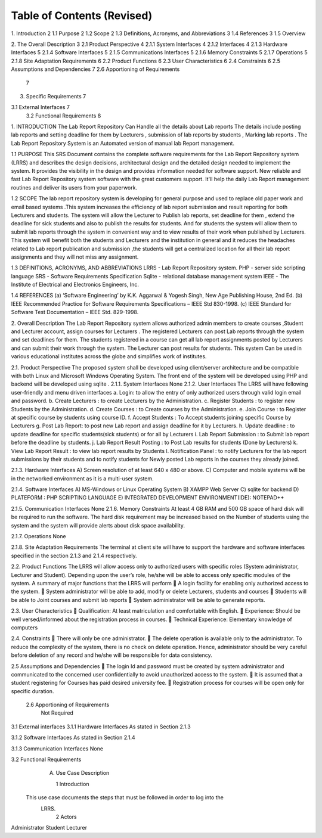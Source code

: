 .. image::/image005.png

Table of Contents (Revised)
==================

1.  Introduction	2
1.1  Purpose	2
1.2  Scope	2
1.3  Definitions, Acronyms, and Abbreviations	3
1.4  References	3
1.5  Overview
	
2.  The Overall Description	3
2.1  Product Perspective	4
2.1.1 System Interfaces	4
2.1.2 Interfaces	4
2.1.3 Hardware Interfaces	5
2.1.4 Software Interfaces	5
2.1.5 Communications Interfaces	5
2.1.6 Memory Constraints	5
2.1.7 Operations	5
2.1.8 Site Adaptation Requirements	6
2.2  Product Functions	6
2.3  User Characteristics	6
2.4  Constraints	6
2.5 Assumptions and Dependencies	7
2.6 Apportioning of Requirements
	7
3.  Specific Requirements	7

3.1   External Interfaces	7
     3.2  Functional Requirements								8



 


1.	INTRODUCTION
The Lab Report Repository Can Handle all the details about Lab reports The details include posting lab reports  and setting deadline for them by Lecturers  ,  submission of lab reports by students , Marking lab reports . The Lab Report Repository System is an Automated version of manual lab Report management.

1.1 PURPOSE
This SRS Document contains the complete software requirements for the Lab Report Repository system (LRRS) and describes the design decisions, architectural design and the detailed design needed to implement the system. It provides the visibility in the design and provides information needed for software support. New reliable and fast  Lab Report Repository system software with the great customers support. It'll help the daily  Lab Report management routines and deliver its users from your paperwork.   

1.2 SCOPE
The lab report repository system is developing for general purpose and used to replace old paper work and email based systems .This system increases the efficiency of lab report submission and result reporting for both Lecturers and students. The system will allow the Lecturer to Publish lab reports, set deadline for them , extend the deadline for sick students and also to publish the results for students. And for students the system will allow them to submit lab reports through the system in convenient way and to view results of their work when published by Lecturers.
This system will benefit both the students and Lecturers and the institution in general and it reduces the headaches related to Lab report publication and submission ,the students will get a centralized location for all their lab report assignments and they will not miss any assignment.



1.3  DEFINITIONS, ACRONYMS, AND ABBREVIATIONS
LRRS  -  Lab Report Repository system.
PHP     -  server side scripting language
SRS      -  Software Requirements Specification
Sqlite -  relational database management system 
IEEE   - The Institute of Electrical and Electronics Engineers, Inc.

1.4 REFERENCES
(a)	‘Software Engineering’ by K.K. Aggarwal & Yogesh Singh, New Age Publishing House, 2nd Ed.
(b)	IEEE Recommended Practice for Software Requirements Specifications – IEEE Std 830-1998.
(c)	IEEE Standard for Software Test Documentation – IEEE Std. 829-1998.

2.	Overall Description
The Lab Report Repository system allows authorized admin members to create courses ,Student and Lecturer account, assign courses for Lecturers . The registered Lecturers can post Lab reports through the system and set deadlines for them. The students registered in a course can get all lab report assignments posted by Lecturers and can submit their work through the system. The Lecturer can post results for students. This system  Can be used in various educational institutes across the globe and simplifies work of institutes.





2.1. Product Perspective
The proposed system shall be developed using client/server architecture and be compatible with  both Linux and Microsoft Windows Operating System. The front end of the system will be developed using  PHP  and backend will be developed using  sqlite . 
2.1.1. System Interfaces
None
2.1.2. User Interfaces
The LRRS will have following user-friendly and menu driven interfaces
a.	Login: to allow the entry of only authorized users through valid login email and password.
b.	Create Lecturers : to create Lecturers by the Administration.
c.	Register Students : to register new Students by the Administration.
d.	Create Courses : to Create courses by  the Administration.
e.	Join Course : to Register at specific course by students using course ID.
f.	Accept Students : To Accept students joining specific Course  by Lecturers
g.	Post Lab Report: to post new Lab report and assign deadline for it by Lecturers.
h.	Update deadline : to update deadline for specific students(sick students) or for all by Lecturers
i.	Lab Report Submission : to Submit lab report before the deadline by students.
j.	Lab Report Result Posting : to Post Lab results for students (Done by Lecturers)
k.	View Lab Report Result :  to view lab report results by Students 
l.	Notification Panel : to notify  Lecturers for the lab report submissions by their students and to notify students for Newly posted Lab reports in the courses they already joined.




2.1.3. Hardware Interfaces
A)         Screen resolution of at least 640 x 480 or above.
C)        Computer and mobile systems will be in the networked environment as it is a multi-user system.

2.1.4. Software Interfaces
A)   MS-Windows or Linux Operating System 
B)   XAMPP Web Server
C)   sqlite for backend
D)   PLATEFORM : PHP SCRIPTING LANGUAGE
E)    INTEGRATED DEVELOPMENT ENVIRONMENT(IDE): NOTEPAD++

2.1.5. Communication Interfaces
None
2.1.6. Memory Constraints
At least 4 GB RAM and 500 GB space of hard disk will be required to run the software. The hard disk requirement may be increased based on the Number of students using the system and the system will provide alerts about disk space availability.

2.1.7. Operations
None



2.1.8. Site Adaptation Requirements
The terminal at client site will have to support the hardware and software interfaces specified in the section 2.1.3 and 2.1.4 respectively.

2.2. Product Functions
The LRRS will allow access only to authorized users with specific roles (System administrator, Lecturer and Student). Depending upon the user’s role, he/she will be able to access only specific modules of the system. 
A summary of major functions that the LRRS will perform
	A login facility for enabling only authorized access to the system.
	System administrator will be able to add, modify or delete Lecturers, students and courses
	Students will be able to Joint courses and submit lab reports 
	System administrator will be able to generate reports.

2.3. User Characteristics
	Qualification: At least matriculation and comfortable with English.
	Experience: Should be well versed/informed about the registration process in courses.
	Technical Experience: Elementary knowledge of computers

2.4. Constraints
	There will only be one administrator.
	The delete operation is available only to the administrator. 
To reduce the complexity of the system, there is no check on delete operation. Hence, administrator should be very careful before deletion of any record and he/she will be responsible for data consistency.

2.5	Assumptions and Dependencies
	The login Id and password must be created by system administrator and communicated  to the concerned user confidentially to avoid unauthorized access to the system.
	It is assumed that a student registering for Courses has paid desired university fee. 
	Registration process  for courses will be open only for specific duration.

        2.6  Apportioning of Requirements
                Not Required
3.1   External interfaces
3.1.1	Hardware Interfaces
As stated in Section 2.1.3

3.1.2	Software Interfaces
As stated in Section 2.1.4

3.1.3	Communication Interfaces
None


3.2 Functional Requirements
     A. Use Case Description

	1  Introduction
    This use case documents the steps that must be followed in order to log into the  
     LRRS.
	2  Actors
Administrator
Student 
Lecturer

